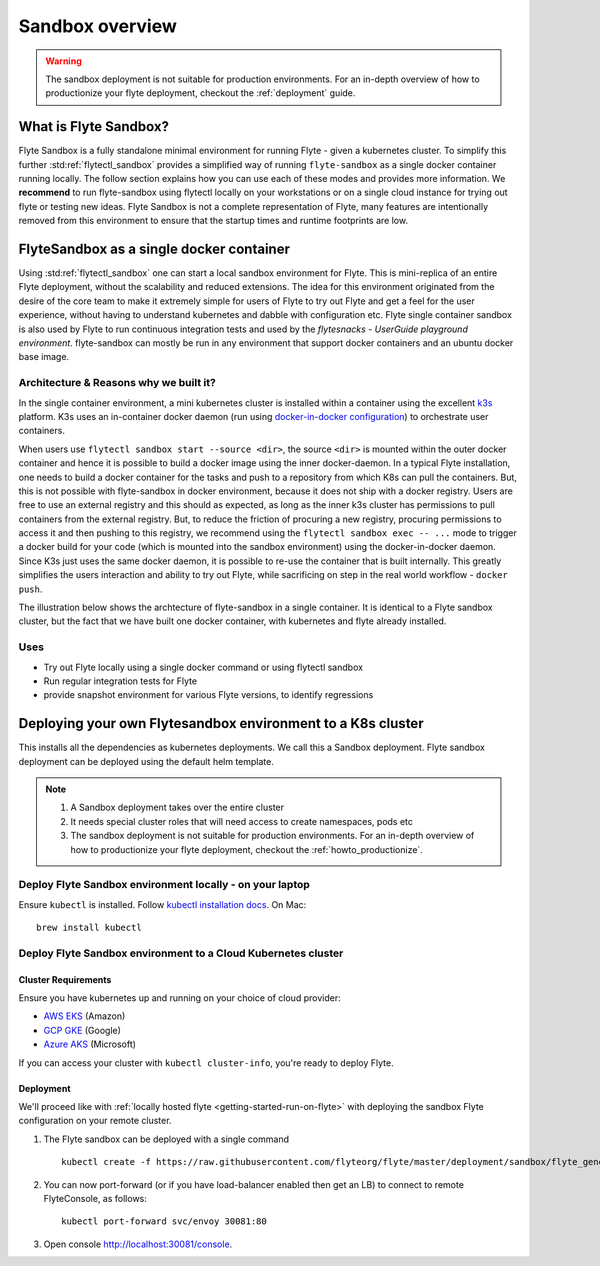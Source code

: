 .. _deployment-sandbox:

###################
Sandbox overview
###################

.. warning::
    The sandbox deployment is not suitable for production environments. For an in-depth overview of how to productionize your flyte deployment, checkout the :ref:`deployment` guide.


**********************
What is Flyte Sandbox?
**********************
Flyte Sandbox is a fully standalone minimal environment for running Flyte - given a kubernetes cluster. To simplify this further :std:ref:`flytectl_sandbox` provides a simplified way of running ``flyte-sandbox`` as a single docker container running locally.
The follow section explains how you can use each of these modes and provides more information. We **recommend** to run flyte-sandbox using flytectl locally on your workstations or on a single cloud instance for trying out flyte or testing new ideas. Flyte Sandbox is not a complete representation of Flyte,
many features are intentionally removed from this environment to ensure that the startup times and runtime footprints are low.

*******************************************
FlyteSandbox as a single docker container
*******************************************

Using :std:ref:`flytectl_sandbox` one can start a local sandbox environment for Flyte. This is mini-replica of an entire Flyte deployment, without the scalability and reduced extensions. The idea for this environment originated from the desire of the core team to make it extremely simple for users of Flyte to
try out Flyte and get a feel for the user experience, without having to understand kubernetes and dabble with configuration etc. Flyte single container sandbox is also used by Flyte to run continuous integration tests and used by the `flytesnacks - UserGuide playground environment`. flyte-sandbox can mostly be run
in any environment that support docker containers and an ubuntu docker base image.

Architecture & Reasons why we built it?
========================================
In the single container environment, a mini kubernetes cluster is installed within a container using the excellent `k3s <https://k3s.io/>`__ platform. K3s uses an in-container docker daemon (run using `docker-in-docker configuration <https://www.docker.com/blog/docker-can-now-run-within-docker/>`__) to orchestrate user containers.

When users use ``flytectl sandbox start --source <dir>``, the source ``<dir>`` is mounted within the outer docker container and hence it is possible to build a docker image using the inner docker-daemon. In a typical Flyte installation, one needs to build a docker container for the tasks and push to a repository from which K8s can pull the containers.
But, this is not possible with flyte-sandbox in docker environment, because it does not ship with a docker registry. Users are free to use an external registry and this should as expected, as long as the inner k3s cluster has permissions to pull containers from the external registry. But, to reduce the friction of procuring a new registry, procuring permissions to access it and then pushing to this registry,
we recommend using the ``flytectl sandbox exec -- ...`` mode to trigger a docker build for your code (which is mounted into the sandbox environment) using the docker-in-docker daemon. Since K3s just uses the same docker daemon, it is possible to re-use the container that is built internally. This greatly simplifies the users interaction and ability to try out Flyte, while sacrificing on step in the real world workflow - ``docker push``.

The illustration below shows the archtecture of flyte-sandbox in a single container. It is identical to a Flyte sandbox cluster, but the fact that we have built one docker container, with kubernetes and flyte already installed.

.. image:: https://raw.githubusercontent.com/flyteorg/flyte/static-resources/img/core/flyte_sandbox_single_container.png
   :alt: Architecture of flyte-sandbox single container


Uses
=====
* Try out Flyte locally using a single docker command or using flytectl sandbox
* Run regular integration tests for Flyte
* provide snapshot environment for various Flyte versions, to identify regressions

***************************************************************
Deploying your own Flytesandbox environment to a K8s cluster
***************************************************************

This installs all the dependencies as kubernetes deployments. We call this a Sandbox deployment. Flyte sandbox deployment can be deployed using the default helm template.


.. note::

    #. A Sandbox deployment takes over the entire cluster
    #. It needs special cluster roles that will need access to create namespaces, pods etc
    #. The sandbox deployment is not suitable for production environments. For an in-depth overview of how to productionize your flyte deployment, checkout the :ref:`howto_productionize`.


.. image:: https://raw.githubusercontent.com/flyteorg/flyte/static-resources/img/core/flyte_sandbox_single_k8s_cluster.png
   :alt: Architecture of Sandbox deployment of Flyte. Single K8s cluster


Deploy Flyte Sandbox environment locally - on your laptop
=========================================================

Ensure ``kubectl`` is installed. Follow `kubectl installation docs <https://kubernetes.io/docs/tasks/tools/install-kubectl/>`_. On Mac::

    brew install kubectl



.. tabs::

    .. tab:: Docker Image

        Refer to :ref:`getting-started-firstrun`

    .. tab:: k3d

        #. Install k3d Using ``curl``::

            curl -s https://raw.githubusercontent.com/rancher/k3d/main/install.sh | bash

           Or Using ``wget`` ::

            wget -q -O - https://raw.githubusercontent.com/rancher/k3d/main/install.sh | bash

        #. Start a new K3s cluster called flyte::

            k3d cluster create -p "30081:30081" --no-lb --k3s-server-arg '--no-deploy=traefik' --k3s-server-arg '--no-deploy=servicelb' flyte

        #. Ensure the context is set to the new cluster::

            kubectl config set-context flyte

        #. Install Flyte::

            kubectl create -f https://raw.githubusercontent.com/flyteorg/flyte/master/deployment/sandbox/flyte_generated.yaml


        #. Connect to `FlyteConsole <localhost:30081/console>`__
        #. [Optional] You can delete the cluster once you are done with the tutorial using - ::

            k3d cluster delete flyte


        .. note::

            #. Sometimes Flyteconsole will not open up. This is probably because your docker networking is impacted. One solution is to restart docker and re-do the previous steps.
            #. To debug you can try a simple excercise - run nginx as follows::

                docker run -it --rm -p 8083:80 nginx

               Now connect to `locahost:8083 <localhost:8083>`__. If this does not work, then for sure the networking is impacted, please restart docker daemon.

    .. tab:: Docker-Mac + K8s

        #. `Install Docker for mac with Kubernetes as explained here <https://www.docker.com/blog/docker-mac-kubernetes/>`_
        #. Make sure Kubernetes is started and once started make sure your kubectx is set to the `docker-desktop` cluster, typically ::

                kubectl config set-context docker-desktop

        #. Install Flyte::

            kubectl create -f https://raw.githubusercontent.com/flyteorg/flyte/master/deployment/sandbox/flyte_generated.yaml


        #. Connect to `FlyteConsole <localhost/console>`__

    .. tab::  Using Minikube (Not recommended)

        #. Install `Minikube <https://kubernetes.io/docs/tasks/tools/install-minikube/>`_

        #. Install Flyte::

            kubectl create -f https://raw.githubusercontent.com/flyteorg/flyte/master/deployment/sandbox/flyte_generated.yaml


        .. note::

            - Minikube runs in a Virtual Machine on your host
            - So if you try to access the flyte console on localhost, that will not work, because the Virtual Machine has a different IP address.
            - Flyte runs within Kubernetes (minikube), thus to access FlyteConsole, you cannot just use https://localhost:30081/console, you need to use the IP address of the minikube VM instead of localhost
            - Refer to https://kubernetes.io/docs/tutorials/hello-minikube/ to understand how to access a
                also to register workflows, tasks etc or use the CLI to query Flyte service, you have to use the IP address.
            - If you are building an image locally and want to execute on Minikube hosted Flyte environment, please push the image to docker registry running on the Minikube VM.
            - Another alternative is to change the docker host, to build the docker image on the Minikube hosted docker daemon. https://minikube.sigs.k8s.io/docs/handbook/pushing/ provides more detailed information about this process. As a TL;DR, Flyte can only run images that are accessible to Kubernetes. To make an image accessible, you could either push it to a remote registry or to a regisry that is available to Kuberentes. In case on minikube this registry is the one thats running on the VM.


.. _howto-sandbox-dedicated-k8s-cluster:

Deploy Flyte Sandbox environment to a Cloud Kubernetes cluster
==================================================================

Cluster Requirements
---------------------

Ensure you have kubernetes up and running on your choice of cloud provider:

- `AWS EKS <https://aws.amazon.com/eks/>`_ (Amazon)
- `GCP GKE <https://cloud.google.com/kubernetes-engine/>`_ (Google)
- `Azure AKS <https://azure.microsoft.com/en-us/services/kubernetes-service/>`_ (Microsoft)

If you can access your cluster with ``kubectl cluster-info``, you're ready to deploy Flyte.


Deployment
-----------

We'll proceed like with :ref:`locally hosted flyte <getting-started-run-on-flyte>` with deploying the sandbox
Flyte configuration on your remote cluster.

#. The Flyte sandbox can be deployed with a single command ::

    kubectl create -f https://raw.githubusercontent.com/flyteorg/flyte/master/deployment/sandbox/flyte_generated.yaml


#. You can now port-forward (or if you have load-balancer enabled then get an LB) to connect to remote FlyteConsole, as follows::

    kubectl port-forward svc/envoy 30081:80


#. Open console http://localhost:30081/console.